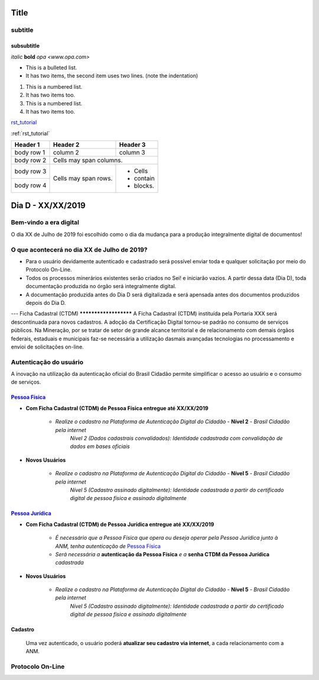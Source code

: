 *****
Title
*****

subtitle
########

subsubtitle
**********************

*italic*
**bold**
`opa <www.opa.com>`

.. _rst_tutorial:

* This is a bulleted list.
* It has two items, the second
  item uses two lines. (note the indentation)

1. This is a numbered list.
2. It has two items too.

#. This is a numbered list.
#. It has two items too.

rst_tutorial_

:ref:`rst_tutorial`

+------------+------------+-----------+
| Header 1   | Header 2   | Header 3  |
+============+============+===========+
| body row 1 | column 2   | column 3  |
+------------+------------+-----------+
| body row 2 | Cells may span columns.|
+------------+------------+-----------+
| body row 3 | Cells may  | - Cells   |
+------------+ span rows. | - contain |
| body row 4 |            | - blocks. |
+------------+------------+-----------+


******************
Dia D - XX/XX/2019 
******************

Bem-vindo a era digital
#######################
O dia XX de Julho de 2019 foi escolhido como o dia da mudança para a produção integralmente digital de documentos!

O que acontecerá no dia XX de Julho de 2019?
############################################

* Para o usuário devidamente autenticado e cadastrado será possível enviar toda e qualquer solicitação por meio do Protocolo On-Line.
* Todos os processos minerários existentes serão criados no Sei! e iniciarão vazios. A partir dessa data (Dia D), toda documentação produzida no órgão será integralmente digital.
* A documentação produzida antes do Dia D será digitalizada e será apensada antes dos documentos produzidos depois do Dia D.

---
Ficha Cadastral (CTDM)
**********************
A Ficha Cadastral (CTDM) instituída pela Portaria XXX será descontinuada para novos cadastros. A adoção da Certificação Digital tornou-se padrão no consumo de serviços públicos.
Na Mineração, por se tratar de setor de grande alcance territorial e de relacionamento com demais órgãos federais, estaduais e municipais faz-se necessária a utilização dasmais avançadas tecnologias no processamento e envioi de solicitações on-line. 

Autenticação do usuário
#######################

A inovação na utilização da autenticação oficial do Brasil Cidadão permite simplificar o acesso ao usuário e o consumo de serviços.

.. _Pessoa Física:
`Pessoa Física`_
******************

* **Com Ficha Cadastral (CTDM) de Pessoa Física entregue até XX/XX/2019**


    * *Realize o cadastro na Plataforma de Autenticação Digital do Cidadão* - **Nível 2** - *Brasil Cidadão pela internet*
        *Nível 2 (Dados cadastrais convalidados): Identidade cadastrada com convalidação de dados em bases oficiais*

* **Novos Usuários**


    * *Realize o cadastro na Plataforma de Autenticação Digital do Cidadão* - **Nível 5** - *Brasil Cidadão pela internet*
        *Nível 5 (Cadastro assinado digitalmente): Identidade cadastrada a partir do certificado digital de pessoa física e assinado digitalmente*


.. _Pessoa Jurídica:
`Pessoa Jurídica`_
********************

* **Com Ficha Cadastral (CTDM) de Pessoa Jurídica entregue até XX/XX/2019**

    * *É necessário que a Pessoa Física que opera ou deseja operar pela Pessoa Jurídica junto à ANM, tenha autenticação de* `Pessoa Física`_ 
    * *Será necessária a* **autenticação da Pessoa Física** *e a* **senha CTDM da Pessoa Jurídica** *cadastrada*

* **Novos Usuários**


    * *Realize o cadastro na Plataforma de Autenticação Digital do Cidadão* - **Nível 5** - *Brasil Cidadão pela internet*
        *Nível 5 (Cadastro assinado digitalmente): Identidade cadastrada a partir do certificado digital de pessoa física e assinado digitalmente*


Cadastro
********
    Uma vez autenticado, o usuário poderá **atualizar seu cadastro via internet**, a cada relacionamento com a ANM.


Protocolo On-Line
#################
